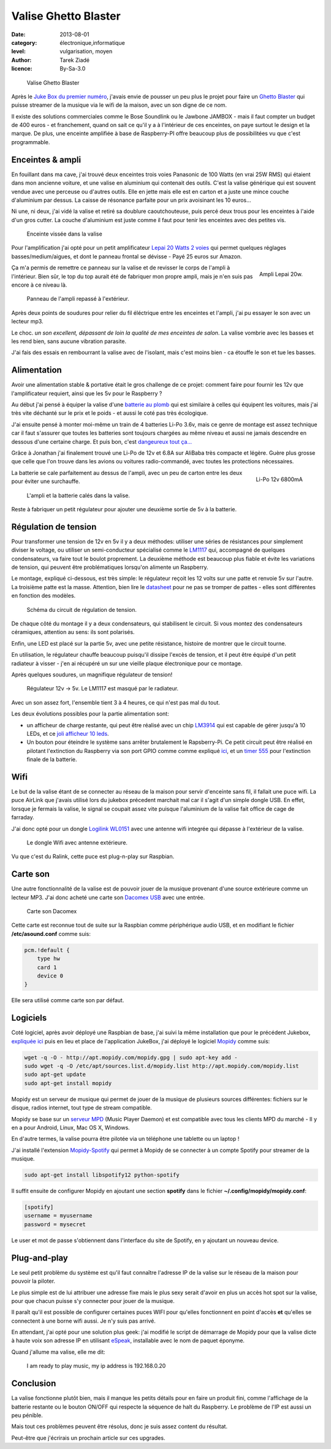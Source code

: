 Valise Ghetto Blaster
=====================

:date: 2013-08-01
:category: électronique,informatique
:level: vulgarisation, moyen
:author: Tarek Ziadé
:licence: By-Sa-3.0


.. figure:: ghetto/ghetto1.jpg

   Valise Ghetto Blaster


Après le `Juke Box du premier numéro <http://faitmain.org/volume-1/raspberry-jukebox.html>`_,
j'avais envie de pousser un peu plus le projet pour faire un `Ghetto Blaster
<https://fr.wikipedia.org/wiki/Radiocassette>`_ qui puisse streamer de la musique
via le wifi de la maison, avec un son digne de ce nom.

Il existe des solutions commerciales comme le Bose Soundlink ou le Jawbone JAMBOX -
mais il faut compter un budget de 400 euros - et franchement, quand on sait
ce qu'il y a à l'intérieur de ces enceintes, on paye surtout le design et
la marque. De plus, une enceinte amplifiée à base de Raspberry-PI offre
beaucoup plus de possibilitées vu que c'est programmable.

Enceintes & ampli
:::::::::::::::::


En fouillant dans ma cave, j'ai trouvé deux enceintes trois voies Panasonic
de 100 Watts (en vrai 25W RMS) qui étaient dans mon ancienne voiture, et
une valise en aluminium qui contenait des outils. C'est la valise
générique qui est souvent vendue avec une perceuse ou d'autres
outils. Elle en jette mais elle est en carton et a juste une
mince couche d'aluminium par dessus. La caisse de résonance parfaite
pour un prix avoisinant les 10 euros...

Ni une, ni deux, j'ai vidé la valise et retiré sa doublure
caoutchouteuse, puis percé deux trous pour les enceintes à l'aide
d'un gros cutter. La couche d'aluminium est juste comme
il faut pour tenir les enceintes avec des petites vis.

.. figure:: ghetto/ghetto4.jpg

   Enceinte vissée dans la valise


Pour l'amplification j'ai opté pour un petit amplificateur
`Lepai 20 Watts 2 voies <http://www.amazon.fr/Lepai-Tripath-class-T-Amplificateur-acoustique/dp/B009US84UQ/>`_
qui permet quelques réglages basses/medium/aigues,
et dont le panneau frontal se dévisse - Payé 25 euros
sur Amazon.

.. figure:: ghetto/ampli.jpg
   :scale: 25
   :figclass: pull-right margin-left
   :align: right

   Ampli Lepai 20w.

Ça m'a permis de remettre ce panneau sur la valise et de revisser
le corps de l'ampli à l'intérieur. Bien sûr, le top du top
aurait été de fabriquer mon propre ampli, mais je n'en suis
pas encore à ce niveau là.

.. figure:: ghetto/ghetto3.jpg

   Panneau de l'ampli repassé à l'extérieur.


Après deux points de soudures pour relier du fil éléctrique
entre les enceintes et l'ampli, j'ai pu essayer le son avec
un lecteur mp3.

Le choc. *un son excellent, dépassant de loin la qualité
de mes enceintes de salon*. La valise vombrie avec les
basses et les rend bien, sans aucune vibration parasite.

J'ai fais des essais en rembourrant la valise avec de
l'isolant, mais c'est moins bien - ca étouffe le son et
tue les basses.


Alimentation
::::::::::::

Avoir une alimentation stable & portative était le gros challenge
de ce projet: comment faire pour fournir les 12v que
l'amplificateur requiert, ainsi que les 5v pour le Raspberry ?

Au début j'ai pensé à équiper la valise d'une `batterie au plomb
<https://fr.wikipedia.org/wiki/Batterie_au_plomb>`_
qui est similaire à celles qui équipent les voitures, mais
j'ai très vite déchanté sur le prix et le poids - et aussi
le coté pas très écologique.

J'ai ensuite pensé à monter moi-même un train de 4 batteries
Li-Po 3.6v, mais ce genre de montage est assez technique car
il faut s'assurer que toutes les batteries sont toujours
chargées au même niveau et aussi ne jamais descendre en
dessous d'une certaine charge. Et puis bon, c'est
`dangeureux tout ça... <https://www.youtube.com/watch?v=ixIOEPnsgbI>`_

Grâce à Jonathan j'ai finalement trouvé une Li-Po de 12v et
6.8A sur AliBaba très compacte et légère. Guère plus grosse que
celle que l'on trouve dans les avions ou voitures radio-commandé,
avec toutes les protections nécessaires.

.. figure:: ghetto/batterie.jpg
   :scale: 33
   :figclass: pull-right margin-left
   :align: right

   Li-Po 12v 6800mA


La batterie se cale parfaitement au dessus de l'ampli,
avec un peu de carton entre les deux pour éviter
une surchauffe.

.. figure:: ghetto/ghetto5.jpg

   L'ampli et la batterie calés dans la valise.


Reste à fabriquer un petit régulateur pour ajouter une deuxième
sortie de 5v à la batterie.

Régulation de tension
:::::::::::::::::::::

Pour transformer une tension de 12v
en 5v il y a deux méthodes: utiliser une séries de résistances
pour simplement diviser le voltage, ou utiliser un semi-conducteur
spécialisé comme le `LM1117 <http://hackspark.fr/fr/ld1117-lm1117-5v-ldo-voltage-regulator-1-3a-to220.html>`_
qui, accompagné de quelques condensateurs, va faire tout
le boulot proprement. La deuxième méthode est beaucoup
plus fiable et évite les variations de tension, qui
peuvent être problématiques lorsqu'on alimente un Raspberry.

Le montage, expliqué ci-dessous, est très simple: le régulateur
reçoit les 12 volts sur une patte et renvoie 5v sur l'autre.
La troisième patte est la masse. Attention, bien
lire le `datasheet <http://www.st.com/st-web-ui/static/active/en/resource/technical/document/datasheet/CD00000544.pdf>`_
pour ne pas se tromper de pattes - elles sont différentes
en fonction des modèles.

.. figure:: ghetto/Voltage-Regulator.png
   :scale: 75

   Schéma du circuit de régulation de tension.

De chaque côté du montage il y a deux condensateurs,
qui stabilisent le circuit. Si vous montez des condensateurs
céramiques, attention au sens: ils sont polarisés.

Enfin, une LED est placé sur la partie 5v, avec une petite
résistance, histoire de montrer que le circuit tourne.

En utilisation, le régulateur chauffe beaucoup puisqu'il dissipe
l'excès de tension, et il peut être équipé d'un petit radiateur
à visser - j'en ai récupéré un sur une vieille plaque électronique
pour ce montage.

Après quelques soudures, un magnifique régulateur de tension!

.. figure:: ghetto/ghetto8.jpg

   Régulateur 12v -> 5v. Le LM1117 est masqué par le radiateur.


Avec un son assez fort, l'ensemble tient 3 à 4 heures, ce qui
n'est pas mal du tout.

Les deux évolutions possibles pour la partie alimentation sont:

- un afficheur de charge restante, qui peut être réalisé avec
  un chip `LM3914 <http://www.ti.com/lit/ds/symlink/lm3914.pdf>`_
  qui est capable de gérer jusqu'à 10 LEDs, et ce
  `joli afficheur 10 leds <http://uk.rs-online.com/web/p/led-displays/2465689/>`_.

- Un bouton pour éteindre le système sans arrêter brutalement
  le Rapsberry-Pi. Ce petit circuit peut être réalisé en
  pilotant l'extinction du Raspberry via son port GPIO comme
  comme expliqué `ici <http://www.raspberrypi.org/phpBB3/viewtopic.php?f=37&t=42449>`_,
  et un `timer 555 <http://555-timer-circuits.com>`_ pour l'extinction
  finale de la batterie.


Wifi
::::

Le but de la valise étant de se connecter au réseau de la maison pour
servir d'enceinte sans fil, il fallait une puce wifi. La puce AirLink
que j'avais utilisé lors du jukebox précedent marchait mal car
il s'agit d'un simple dongle USB. En effet, lorsque je fermais la
valise, le signal se coupait assez vite puisque l'aluminium de la valise
fait office de cage de farraday.

J'ai donc opté pour un dongle `Logilink WL0151 <http://www.amazon.fr/gp/product/B00C1MD0YI>`_
avec une antenne wifi integrée qui dépasse à l'extérieur de la valise.

.. figure:: ghetto/ghetto6.jpg

   Le dongle Wifi avec antenne extérieure.


Vu que c'est du Ralink, cette puce est plug-n-play sur Raspbian.


Carte son
:::::::::

Une autre fonctionnalité de la valise est de pouvoir jouer de la musique
provenant d'une source extérieure comme un lecteur MP3. J'ai donc acheté
une carte son `Dacomex USB <http://www.amazon.fr/gp/product/B002CIDHYE>`_
avec une entrée.

.. figure:: ghetto/son.jpg
   :scale: 25

   Carte son Dacomex


Cette carte est reconnue tout de suite sur la Raspbian comme périphérique
audio USB, et en modifiant le fichier **/etc/asound.conf** comme suis:

.. code-block:: bash

    pcm.!default {
        type hw
        card 1
        device 0
    }


Elle sera utilisé comme carte son par défaut.


Logiciels
:::::::::

Coté logiciel, après avoir déployé une Raspbian de base, j'ai suivi la même
installation que pour le précédent Jukebox, `expliquée ici
<http://faitmain.org/volume-1/raspberry-jukebox.html#configuration-de-base-et-wifi>`_
puis en lieu et place de l'application JukeBox,
j'ai déployé le logiciel `Mopidy <https://docs.mopidy.com>`_ comme suis:

.. code-block:: bash

    wget -q -O - http://apt.mopidy.com/mopidy.gpg | sudo apt-key add -
    sudo wget -q -O /etc/apt/sources.list.d/mopidy.list http://apt.mopidy.com/mopidy.list
    sudo apt-get update
    sudo apt-get install mopidy

Mopidy est un serveur de musique qui permet de jouer de la musique de
plusieurs sources différentes: fichiers sur le disque, radios internet,
tout type de stream compatible.

Mopidy se base sur un `serveur MPD <http://doc.ubuntu-fr.org/mpd>`_
(Music Player Daemon) et est compatible avec tous les clients MPD du
marché - Il y en a pour Android, Linux, Mac OS X, Windows.

En d'autre termes, la valise pourra être pilotée via un téléphone
une tablette ou un laptop !

J'ai installé l'extension `Mopidy-Spotify <https://mopidy.readthedocs.org/en/latest/ext/spotify.html>`_
qui permet à Mopidy de se connecter à un compte Spotify pour streamer de la musique.

.. code-block:: bash

    sudo apt-get install libspotify12 python-spotify


Il suffit ensuite de configurer Mopidy en ajoutant une section **spotify** dans le
fichier **~/.config/mopidy/mopidy.conf**:

.. code-block:: ini

    [spotify]
    username = myusername
    password = mysecret

Le user et mot de passe s'obtiennent dans l'interface du site de Spotify, en y
ajoutant un nouveau device.

Plug-and-play
:::::::::::::

Le seul petit problème du système est qu'il faut connaître l'adresse IP de
la valise sur le réseau de la maison pour pouvoir la piloter.

Le plus simple est de lui attribuer une adresse fixe mais le plus sexy
serait d'avoir en plus un accès hot spot sur la valise, pour que
chacun puisse s'y connecter pour jouer de la musique.

Il paraît qu'il est possible de configurer certaines puces WIFI pour
qu'elles fonctionnent en point d'accès **et** qu'elles se connectent
à une borne wifi aussi. Je n'y suis pas arrivé.

En attendant, j'ai opté pour une solution plus geek: j'ai modifié
le script de démarrage de Mopidy pour que la valise dicte à haute
voix son adresse IP en utilisant `eSpeak <https://fr.wikipedia.org/wiki/ESpeak>`_,
installable avec le nom de paquet éponyme.

Quand j'allume ma valise, elle me dit:

    I am ready to play music, my ip address is 192.168.0.20



Conclusion
::::::::::

La valise fonctionne plutôt bien, mais il manque les petits
détails pour en faire un produit fini, comme l'affichage de la batterie
restante ou le bouton ON/OFF qui respecte la séquence de halt du
Raspberry. Le problème de l'IP est aussi un peu pénible.

Mais tout ces problèmes peuvent être résolus, donc je suis
assez content du résultat.

Peut-être que j'écrirais un prochain article sur ces upgrades.



